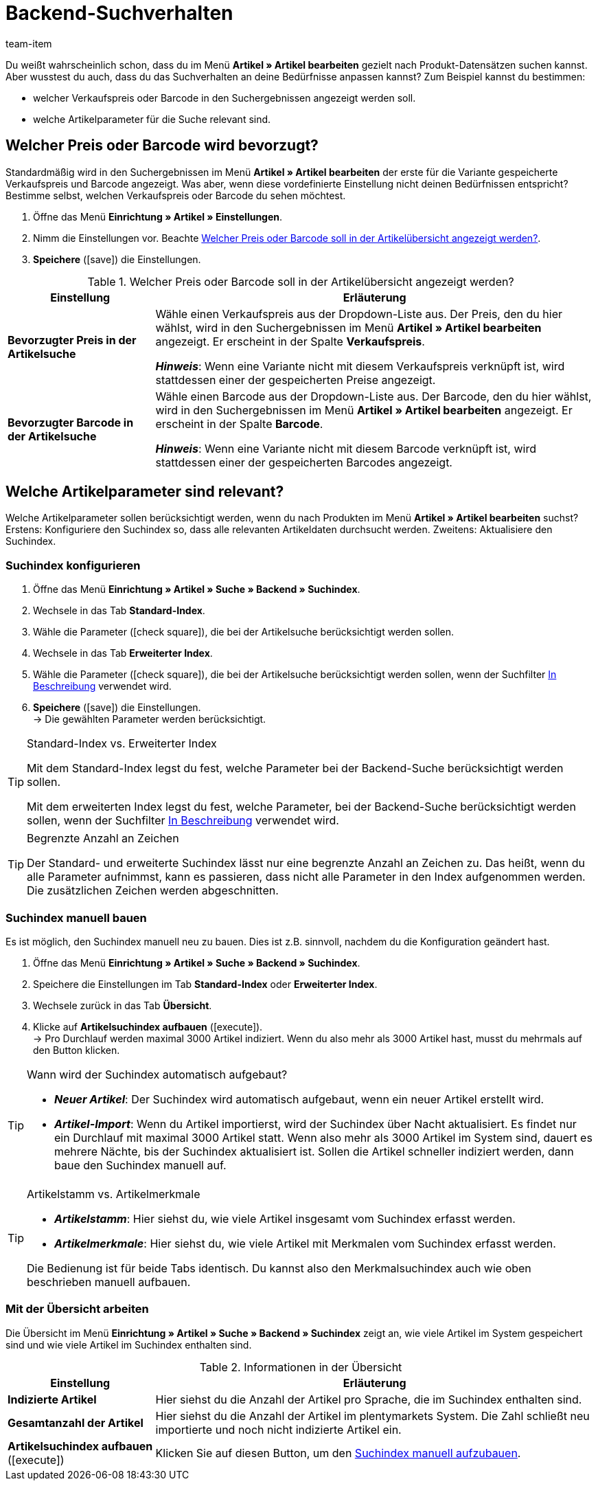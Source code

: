 = Backend-Suchverhalten
:lang: de
:keywords: Suchverhalten, Artikelsuche, Backend, Backend-Artikelsuche, Suchindex, Artikelsuchindex, Merkmalsuchindex
:description: Wie soll die Artikelsuche im Backend funktionieren? Du kannst das vordefinierte Suchverhalten an deine Bedürfnisse anpassen.
:url: artikel/anwendungsfaelle/suchverhalten
:position: 70
:id: DY9U831
:author: team-item

////
zuletzt bearbeitet 12.03.2021
////

Du weißt wahrscheinlich schon, dass du im Menü *Artikel » Artikel bearbeiten* gezielt nach Produkt-Datensätzen suchen kannst.
Aber wusstest du auch, dass du das Suchverhalten an deine Bedürfnisse anpassen kannst?
Zum Beispiel kannst du bestimmen:

* welcher Verkaufspreis oder Barcode in den Suchergebnissen angezeigt werden soll.
* welche Artikelparameter für die Suche relevant sind.

[#100]
== Welcher Preis oder Barcode wird bevorzugt?

Standardmäßig wird in den Suchergebnissen im Menü *Artikel » Artikel bearbeiten* der erste für die Variante gespeicherte Verkaufspreis und Barcode angezeigt.
Was aber, wenn diese vordefinierte Einstellung nicht deinen Bedürfnissen entspricht?
Bestimme selbst, welchen Verkaufspreis oder Barcode du sehen möchtest.

. Öffne das Menü *Einrichtung » Artikel » Einstellungen*.
. Nimm die Einstellungen vor. Beachte <<table-price-barcode-settings>>.
. *Speichere* (icon:save[set=plenty, role="green"]) die Einstellungen.

[[table-price-barcode-settings]]
.Welcher Preis oder Barcode soll in der Artikelübersicht angezeigt werden?
[cols="1,3"]
|====
|Einstellung |Erläuterung

| *Bevorzugter Preis in der Artikelsuche*
|Wähle einen Verkaufspreis aus der Dropdown-Liste aus.
Der Preis, den du hier wählst, wird in den Suchergebnissen im Menü *Artikel » Artikel bearbeiten* angezeigt.
Er erscheint in der Spalte *Verkaufspreis*.

*_Hinweis_*:
Wenn eine Variante nicht mit diesem Verkaufspreis verknüpft ist, wird stattdessen einer der gespeicherten Preise angezeigt.

| *Bevorzugter Barcode in der Artikelsuche*
|Wähle einen Barcode aus der Dropdown-Liste aus.
Der Barcode, den du hier wählst, wird in den Suchergebnissen im Menü *Artikel » Artikel bearbeiten* angezeigt.
Er erscheint in der Spalte *Barcode*.

*_Hinweis_*:
Wenn eine Variante nicht mit diesem Barcode verknüpft ist, wird stattdessen einer der gespeicherten Barcodes angezeigt.
|====

[#200]
== Welche Artikelparameter sind relevant?

Welche Artikelparameter sollen berücksichtigt werden, wenn du nach Produkten im Menü *Artikel » Artikel bearbeiten* suchst?
Erstens: Konfiguriere den Suchindex so, dass alle relevanten Artikeldaten durchsucht werden.
Zweitens: Aktualisiere den Suchindex.

[#300]
=== Suchindex konfigurieren

. Öffne das Menü *Einrichtung » Artikel » Suche » Backend » Suchindex*.
. Wechsele in das Tab *Standard-Index*.
. Wähle die Parameter (icon:check-square[role="blue"]), die bei der Artikelsuche berücksichtigt werden sollen.
. Wechsele in das Tab *Erweiterter Index*.
. Wähle die Parameter (icon:check-square[role="blue"]), die bei der Artikelsuche berücksichtigt werden sollen, wenn der Suchfilter <<artikel/einleitung/suche#intable-beschreibung, In Beschreibung>> verwendet wird.
. *Speichere* (icon:save[set=plenty, role="green"]) die Einstellungen. +
→ Die gewählten Parameter werden berücksichtigt.

[TIP]
.Standard-Index vs. Erweiterter Index
====
Mit dem Standard-Index legst du fest, welche Parameter bei der Backend-Suche berücksichtigt werden sollen.

Mit dem erweiterten Index legst du fest, welche Parameter, bei der Backend-Suche berücksichtigt werden sollen, wenn der Suchfilter <<artikel/einleitung/suche#intable-beschreibung, In Beschreibung>> verwendet wird.
====

[TIP]
.Begrenzte Anzahl an Zeichen
====
Der Standard- und erweiterte Suchindex lässt nur eine begrenzte Anzahl an Zeichen zu.
Das heißt, wenn du alle Parameter aufnimmst, kann es passieren, dass nicht alle Parameter in den Index aufgenommen werden.
Die zusätzlichen Zeichen werden abgeschnitten.
====

[#400]
=== Suchindex manuell bauen

Es ist möglich, den Suchindex manuell neu zu bauen.
Dies ist z.B. sinnvoll, nachdem du die Konfiguration geändert hast.

. Öffne das Menü *Einrichtung » Artikel » Suche » Backend » Suchindex*.
. Speichere die Einstellungen im Tab *Standard-Index* oder *Erweiterter Index*.
. Wechsele zurück in das Tab *Übersicht*.
. Klicke auf *Artikelsuchindex aufbauen* (icon:execute[set=plenty]). +
→ Pro Durchlauf werden maximal 3000 Artikel indiziert.
Wenn du also mehr als 3000 Artikel hast, musst du mehrmals auf den Button klicken.

[TIP]
.Wann wird der Suchindex automatisch aufgebaut?
====
* *_Neuer Artikel_*: Der Suchindex wird automatisch aufgebaut, wenn ein neuer Artikel erstellt wird.
* *_Artikel-Import_*: Wenn du Artikel importierst, wird der Suchindex über Nacht aktualisiert.
Es findet nur ein Durchlauf mit maximal 3000 Artikel statt.
Wenn also mehr als 3000 Artikel im System sind, dauert es mehrere Nächte, bis der Suchindex aktualisiert ist.
Sollen die Artikel schneller indiziert werden, dann baue den Suchindex manuell auf.
====

[TIP]
.Artikelstamm vs. Artikelmerkmale
====
* *_Artikelstamm_*: Hier siehst du, wie viele Artikel insgesamt vom Suchindex erfasst werden.
* *_Artikelmerkmale_*: Hier siehst du, wie viele Artikel mit Merkmalen vom Suchindex erfasst werden.

Die Bedienung ist für beide Tabs identisch.
Du kannst also den Merkmalsuchindex auch wie oben beschrieben manuell aufbauen.
====

[#500]
=== Mit der Übersicht arbeiten

Die Übersicht im Menü *Einrichtung » Artikel » Suche » Backend » Suchindex* zeigt an, wie viele Artikel im System gespeichert sind und wie viele Artikel im Suchindex enthalten sind.

[[table-searchindex-overview]]
.Informationen in der Übersicht
[cols="1,3"]
|====
|Einstellung |Erläuterung

| *Indizierte Artikel*
|Hier siehst du die Anzahl der Artikel pro Sprache, die im Suchindex enthalten sind. +


| *Gesamtanzahl der Artikel*
|Hier siehst du die Anzahl der Artikel im plentymarkets System. Die Zahl schließt neu importierte und noch nicht indizierte Artikel ein.


| *Artikelsuchindex aufbauen* (icon:execute[set=plenty])
|Klicken Sie auf diesen Button, um den <<artikel/anwendungsfaelle/suchverhalten#400, Suchindex manuell aufzubauen>>.
|====
